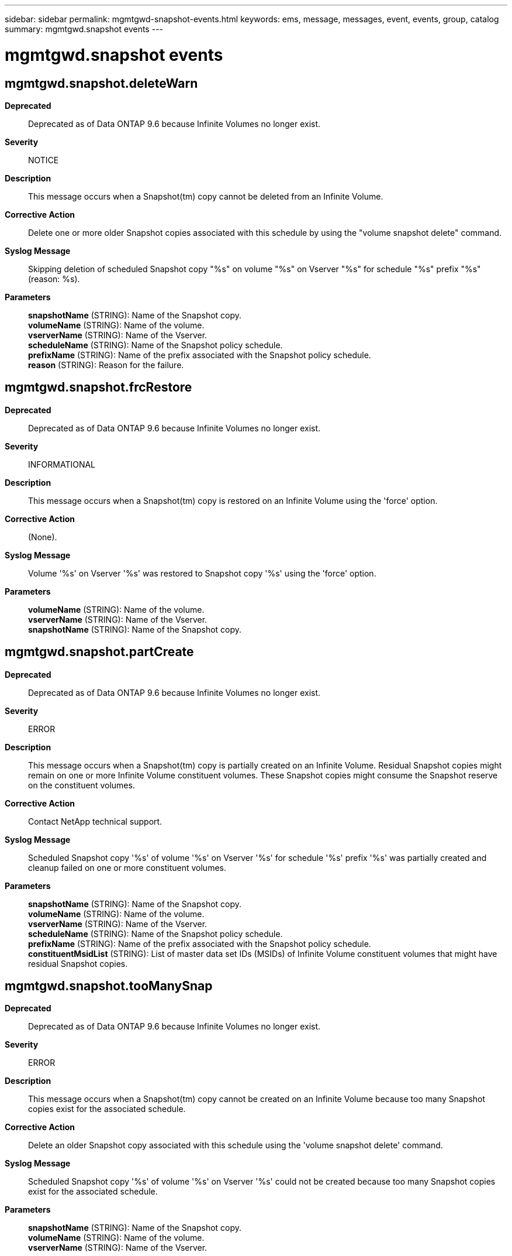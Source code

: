 ---
sidebar: sidebar
permalink: mgmtgwd-snapshot-events.html
keywords: ems, message, messages, event, events, group, catalog
summary: mgmtgwd.snapshot events
---

= mgmtgwd.snapshot events
:toclevels: 1
:hardbreaks:
:nofooter:
:icons: font
:linkattrs:
:imagesdir: ./media/

== mgmtgwd.snapshot.deleteWarn
*Deprecated*::
Deprecated as of Data ONTAP 9.6 because Infinite Volumes no longer exist.
*Severity*::
NOTICE
*Description*::
This message occurs when a Snapshot(tm) copy cannot be deleted from an Infinite Volume.
*Corrective Action*::
Delete one or more older Snapshot copies associated with this schedule by using the "volume snapshot delete" command.
*Syslog Message*::
Skipping deletion of scheduled Snapshot copy "%s" on volume "%s" on Vserver "%s" for schedule "%s" prefix "%s" (reason: %s).
*Parameters*::
*snapshotName* (STRING): Name of the Snapshot copy.
*volumeName* (STRING): Name of the volume.
*vserverName* (STRING): Name of the Vserver.
*scheduleName* (STRING): Name of the Snapshot policy schedule.
*prefixName* (STRING): Name of the prefix associated with the Snapshot policy schedule.
*reason* (STRING): Reason for the failure.

== mgmtgwd.snapshot.frcRestore
*Deprecated*::
Deprecated as of Data ONTAP 9.6 because Infinite Volumes no longer exist.
*Severity*::
INFORMATIONAL
*Description*::
This message occurs when a Snapshot(tm) copy is restored on an Infinite Volume using the 'force' option.
*Corrective Action*::
(None).
*Syslog Message*::
Volume '%s' on Vserver '%s' was restored to Snapshot copy '%s' using the 'force' option.
*Parameters*::
*volumeName* (STRING): Name of the volume.
*vserverName* (STRING): Name of the Vserver.
*snapshotName* (STRING): Name of the Snapshot copy.

== mgmtgwd.snapshot.partCreate
*Deprecated*::
Deprecated as of Data ONTAP 9.6 because Infinite Volumes no longer exist.
*Severity*::
ERROR
*Description*::
This message occurs when a Snapshot(tm) copy is partially created on an Infinite Volume. Residual Snapshot copies might remain on one or more Infinite Volume constituent volumes. These Snapshot copies might consume the Snapshot reserve on the constituent volumes.
*Corrective Action*::
Contact NetApp technical support.
*Syslog Message*::
Scheduled Snapshot copy '%s' of volume '%s' on Vserver '%s' for schedule '%s' prefix '%s' was partially created and cleanup failed on one or more constituent volumes.
*Parameters*::
*snapshotName* (STRING): Name of the Snapshot copy.
*volumeName* (STRING): Name of the volume.
*vserverName* (STRING): Name of the Vserver.
*scheduleName* (STRING): Name of the Snapshot policy schedule.
*prefixName* (STRING): Name of the prefix associated with the Snapshot policy schedule.
*constituentMsidList* (STRING): List of master data set IDs (MSIDs) of Infinite Volume constituent volumes that might have residual Snapshot copies.

== mgmtgwd.snapshot.tooManySnap
*Deprecated*::
Deprecated as of Data ONTAP 9.6 because Infinite Volumes no longer exist.
*Severity*::
ERROR
*Description*::
This message occurs when a Snapshot(tm) copy cannot be created on an Infinite Volume because too many Snapshot copies exist for the associated schedule.
*Corrective Action*::
Delete an older Snapshot copy associated with this schedule using the 'volume snapshot delete' command.
*Syslog Message*::
Scheduled Snapshot copy '%s' of volume '%s' on Vserver '%s' could not be created because too many Snapshot copies exist for the associated schedule.
*Parameters*::
*snapshotName* (STRING): Name of the Snapshot copy.
*volumeName* (STRING): Name of the volume.
*vserverName* (STRING): Name of the Vserver.
